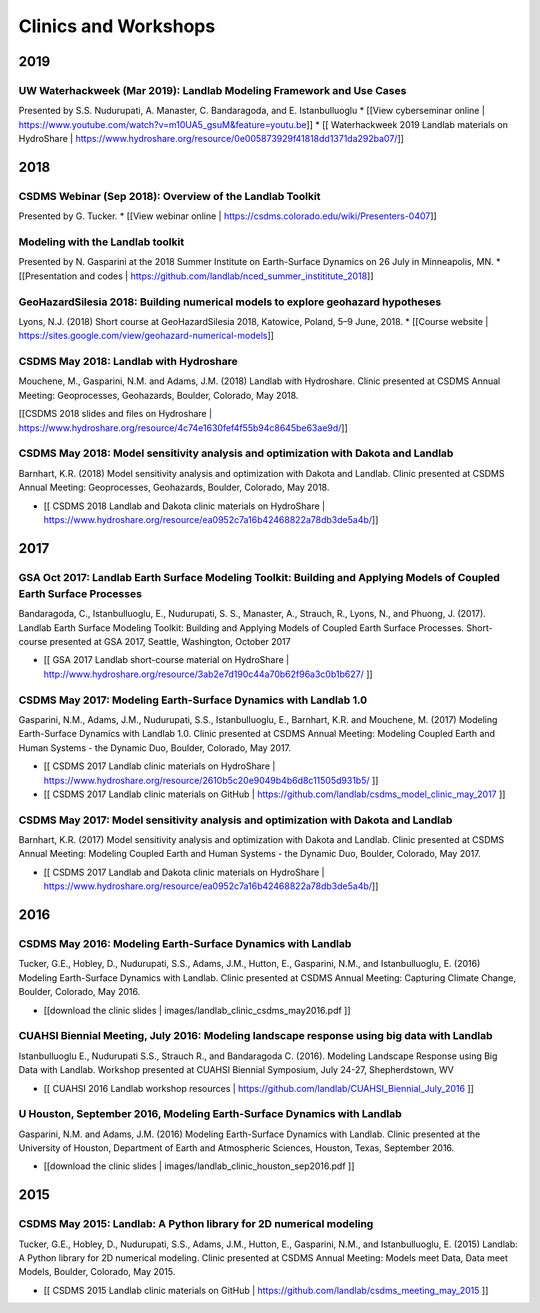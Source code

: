 .. _anaconda_install:

Clinics and Workshops
=====================

2019
----

UW Waterhackweek (Mar 2019): Landlab Modeling Framework and Use Cases
~~~~~~~~~~~~~~~~~~~~~~~~~~~~~~~~~~~~~~~~~~~~~~~~~~~~~~~~~~~~~~~~~~~~~

Presented by S.S. Nudurupati, A. Manaster, C. Bandaragoda, and E.
Istanbulluoglu \* [[View cyberseminar online \|
https://www.youtube.com/watch?v=m10UA5_gsuM&feature=youtu.be]] \* [[
Waterhackweek 2019 Landlab materials on HydroShare \|
https://www.hydroshare.org/resource/0e005873929f41818dd1371da292ba07/]]

.. _section-1:

2018
----

CSDMS Webinar (Sep 2018): Overview of the Landlab Toolkit
~~~~~~~~~~~~~~~~~~~~~~~~~~~~~~~~~~~~~~~~~~~~~~~~~~~~~~~~~

Presented by G. Tucker. \* [[View webinar online \|
https://csdms.colorado.edu/wiki/Presenters-0407]]

Modeling with the Landlab toolkit
~~~~~~~~~~~~~~~~~~~~~~~~~~~~~~~~~

Presented by N. Gasparini at the 2018 Summer Institute on Earth-Surface
Dynamics on 26 July in Minneapolis, MN. \* [[Presentation and codes \|
https://github.com/landlab/nced_summer_instititute_2018]]

GeoHazardSilesia 2018: Building numerical models to explore geohazard hypotheses
~~~~~~~~~~~~~~~~~~~~~~~~~~~~~~~~~~~~~~~~~~~~~~~~~~~~~~~~~~~~~~~~~~~~~~~~~~~~~~~~

Lyons, N.J. (2018) Short course at GeoHazardSilesia 2018, Katowice,
Poland, 5–9 June, 2018. \* [[Course website \|
https://sites.google.com/view/geohazard-numerical-models]]

CSDMS May 2018: Landlab with Hydroshare
~~~~~~~~~~~~~~~~~~~~~~~~~~~~~~~~~~~~~~~

Mouchene, M., Gasparini, N.M. and Adams, J.M. (2018) Landlab with
Hydroshare. Clinic presented at CSDMS Annual Meeting: Geoprocesses,
Geohazards, Boulder, Colorado, May 2018.

[[CSDMS 2018 slides and files on Hydroshare \|
https://www.hydroshare.org/resource/4c74e1630fef4f55b94c8645be63ae9d/]]

CSDMS May 2018: Model sensitivity analysis and optimization with Dakota and Landlab
~~~~~~~~~~~~~~~~~~~~~~~~~~~~~~~~~~~~~~~~~~~~~~~~~~~~~~~~~~~~~~~~~~~~~~~~~~~~~~~~~~~

Barnhart, K.R. (2018) Model sensitivity analysis and optimization with
Dakota and Landlab. Clinic presented at CSDMS Annual Meeting:
Geoprocesses, Geohazards, Boulder, Colorado, May 2018.

-  [[ CSDMS 2018 Landlab and Dakota clinic materials on HydroShare \|
   https://www.hydroshare.org/resource/ea0952c7a16b42468822a78db3de5a4b/]]

.. _section-2:

2017
----

GSA Oct 2017: Landlab Earth Surface Modeling Toolkit: Building and Applying Models of Coupled Earth Surface Processes
~~~~~~~~~~~~~~~~~~~~~~~~~~~~~~~~~~~~~~~~~~~~~~~~~~~~~~~~~~~~~~~~~~~~~~~~~~~~~~~~~~~~~~~~~~~~~~~~~~~~~~~~~~~~~~~~~~~~~

Bandaragoda, C., Istanbulluoglu, E., Nudurupati, S. S., Manaster, A.,
Strauch, R., Lyons, N., and Phuong, J. (2017). Landlab Earth Surface
Modeling Toolkit: Building and Applying Models of Coupled Earth Surface
Processes. Short-course presented at GSA 2017, Seattle, Washington,
October 2017

-  [[ GSA 2017 Landlab short-course material on HydroShare \|
   http://www.hydroshare.org/resource/3ab2e7d190c44a70b62f96a3c0b1b627/
   ]]

CSDMS May 2017: Modeling Earth-Surface Dynamics with Landlab 1.0
~~~~~~~~~~~~~~~~~~~~~~~~~~~~~~~~~~~~~~~~~~~~~~~~~~~~~~~~~~~~~~~~

Gasparini, N.M., Adams, J.M., Nudurupati, S.S., Istanbulluoglu, E.,
Barnhart, K.R. and Mouchene, M. (2017) Modeling Earth-Surface Dynamics
with Landlab 1.0. Clinic presented at CSDMS Annual Meeting: Modeling
Coupled Earth and Human Systems - the Dynamic Duo, Boulder, Colorado,
May 2017.

-  [[ CSDMS 2017 Landlab clinic materials on HydroShare \|
   https://www.hydroshare.org/resource/2610b5c20e9049b4b6d8c11505d931b5/
   ]]
-  [[ CSDMS 2017 Landlab clinic materials on GitHub \|
   https://github.com/landlab/csdms_model_clinic_may_2017 ]]

CSDMS May 2017: Model sensitivity analysis and optimization with Dakota and Landlab
~~~~~~~~~~~~~~~~~~~~~~~~~~~~~~~~~~~~~~~~~~~~~~~~~~~~~~~~~~~~~~~~~~~~~~~~~~~~~~~~~~~

Barnhart, K.R. (2017) Model sensitivity analysis and optimization with
Dakota and Landlab. Clinic presented at CSDMS Annual Meeting: Modeling
Coupled Earth and Human Systems - the Dynamic Duo, Boulder, Colorado,
May 2017.

-  [[ CSDMS 2017 Landlab and Dakota clinic materials on HydroShare \|
   https://www.hydroshare.org/resource/ea0952c7a16b42468822a78db3de5a4b/]]

.. _section-3:

2016
----

CSDMS May 2016: Modeling Earth-Surface Dynamics with Landlab
~~~~~~~~~~~~~~~~~~~~~~~~~~~~~~~~~~~~~~~~~~~~~~~~~~~~~~~~~~~~

Tucker, G.E., Hobley, D., Nudurupati, S.S., Adams, J.M., Hutton, E.,
Gasparini, N.M., and Istanbulluoglu, E. (2016) Modeling Earth-Surface
Dynamics with Landlab. Clinic presented at CSDMS Annual Meeting:
Capturing Climate Change, Boulder, Colorado, May 2016.

-  [[download the clinic slides \|
   images/landlab_clinic_csdms_may2016.pdf ]]

CUAHSI Biennial Meeting, July 2016: Modeling landscape response using big data with Landlab
~~~~~~~~~~~~~~~~~~~~~~~~~~~~~~~~~~~~~~~~~~~~~~~~~~~~~~~~~~~~~~~~~~~~~~~~~~~~~~~~~~~~~~~~~~~

Istanbulluoglu E., Nudurupati S.S., Strauch R., and Bandaragoda C.
(2016). Modeling Landscape Response using Big Data with Landlab.
Workshop presented at CUAHSI Biennial Symposium, July 24-27,
Shepherdstown, WV

-  [[ CUAHSI 2016 Landlab workshop resources \|
   https://github.com/landlab/CUAHSI_Biennial_July_2016 ]]

U Houston, September 2016, Modeling Earth-Surface Dynamics with Landlab
~~~~~~~~~~~~~~~~~~~~~~~~~~~~~~~~~~~~~~~~~~~~~~~~~~~~~~~~~~~~~~~~~~~~~~~

Gasparini, N.M. and Adams, J.M. (2016) Modeling Earth-Surface Dynamics
with Landlab. Clinic presented at the University of Houston, Department
of Earth and Atmospheric Sciences, Houston, Texas, September 2016.

-  [[download the clinic slides \|
   images/landlab_clinic_houston_sep2016.pdf ]]

.. _section-4:

2015
----

CSDMS May 2015: Landlab: A Python library for 2D numerical modeling
~~~~~~~~~~~~~~~~~~~~~~~~~~~~~~~~~~~~~~~~~~~~~~~~~~~~~~~~~~~~~~~~~~~

Tucker, G.E., Hobley, D., Nudurupati, S.S., Adams, J.M., Hutton, E.,
Gasparini, N.M., and Istanbulluoglu, E. (2015) Landlab: A Python library
for 2D numerical modeling. Clinic presented at CSDMS Annual Meeting:
Models meet Data, Data meet Models, Boulder, Colorado, May 2015.

-  [[ CSDMS 2015 Landlab clinic materials on GitHub \|
   https://github.com/landlab/csdms_meeting_may_2015 ]]
